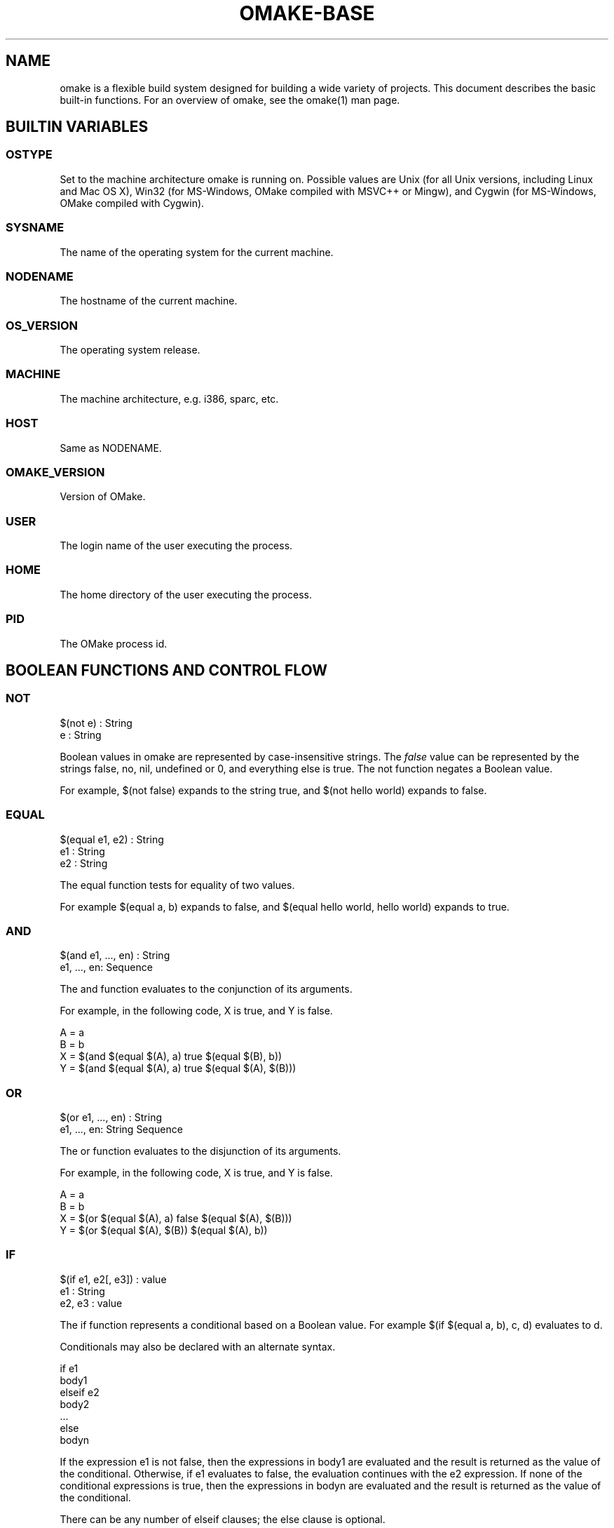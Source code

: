 '\" t
.\" Manual page created with latex2man
.\" NOTE: This file is generated, DO NOT EDIT.
.de Vb
.ft CW
.nf
..
.de Ve
.ft R

.fi
..
.TH "OMAKE\-BASE" "1" "April 11, 2006" "Build Tools " "Build Tools "
.SH NAME

omake
is a flexible build system designed for building a wide variety of projects.
This document describes the basic built\-in functions. For an overview of omake,
see the
.\"omake.html
omake(1)
man page.
.PP
.SH BUILTIN VARIABLES

.PP
.SS OSTYPE
Set to the machine architecture omake
is running on. Possible values are
Unix (for all Unix versions, including Linux and Mac OS X), Win32
(for MS\-Windows, OMake compiled with MSVC++ or Mingw), and Cygwin (for
MS\-Windows, OMake compiled with Cygwin).
.SS SYSNAME
The name of the operating system for the current machine.
.SS NODENAME
The hostname of the current machine.
.SS OS_VERSION
The operating system release.
.SS MACHINE
The machine architecture, e.g.  i386, sparc, etc.
.SS HOST
Same as NODENAME\&.
.SS OMAKE_VERSION
Version of OMake.
.SS USER
The login name of the user executing the process.
.SS HOME
The home directory of the user executing the process.
.SS PID
The OMake process id.
.SH BOOLEAN FUNCTIONS AND CONTROL FLOW

.PP
.SS NOT
.PP
.Vb
   $(not e) : String
      e : String
.Ve
.PP
Boolean values in omake are represented by case\-insensitive strings. The
\fIfalse\fP
value can be represented by the strings false, no,
nil, undefined or 0, and everything else is true. The
not function negates a Boolean value.
.PP
For example, $(not false) expands to the string true, and $(not hello world) expands to false\&.
.SS EQUAL
.PP
.Vb
   $(equal e1, e2) : String
      e1 : String
      e2 : String
.Ve
.PP
The equal function tests for equality of two values.
.PP
For example $(equal a, b) expands to false, and $(equal hello world, hello world) expands to true\&.
.SS AND
.PP
.Vb
    $(and e1, ..., en) : String
       e1, ..., en: Sequence
.Ve
.PP
The and function evaluates to the conjunction of its arguments.
.PP
For example, in the following code, X is true, and Y is false.
.PP
.Vb
    A = a
    B = b
    X = $(and $(equal $(A), a) true $(equal $(B), b))
    Y = $(and $(equal $(A), a) true $(equal $(A), $(B)))
.Ve
.SS OR
.PP
.Vb
   $(or e1, ..., en) : String
      e1, ..., en: String Sequence
.Ve
.PP
The or function evaluates to the disjunction of its arguments.
.PP
For example, in the following code, X is true, and Y is false.
.PP
.Vb
    A = a
    B = b
    X = $(or $(equal $(A), a) false $(equal $(A), $(B)))
    Y = $(or $(equal $(A), $(B)) $(equal $(A), b))
.Ve
.SS IF
.PP
.Vb
    $(if e1, e2[, e3]) : value
       e1 : String
       e2, e3 : value
.Ve
.PP
The if function represents a conditional based on a Boolean value.
For example $(if $(equal a, b), c, d) evaluates to d\&.
.PP
Conditionals may also be declared with an alternate syntax.
.PP
.Vb
   if e1
      body1
   elseif e2
      body2
   ...
   else
      bodyn
.Ve
.PP
If the expression e1 is not false, then the expressions in body1
are evaluated and the result is returned as the value of the conditional. Otherwise,
if e1 evaluates to false, the evaluation continues with the e2
expression. If none of the conditional expressions is true, then the expressions
in bodyn are evaluated and the result is returned as the value
of the conditional.
.PP
There can be any number of elseif clauses; the else clause is
optional.
.PP
Note that each branch of the conditional defines its own scope, so variables
defined in the branches are normally not visible outside the conditional.
The export command may be used to export the variables defined in
a scope. For example, the following expression represents a common idiom
for defining the C compiler configuration.
.PP
.Vb
   if $(equal $(OSTYPE), Win32)
      CC = cl
      CFLAGS += /DWIN32
      export
   else
      CC = gcc
      CFLAGS += \-g \-O2
      export
.Ve
.SS SWITCH, MATCH
.PP
The switch and match functions perform pattern matching.
.PP
$(switch <arg>, <pattern_1>, <value_1>, ..., <pattern_n>, <value_n>)
$(match <arg>, <pattern_1>, <value_1>, ..., <pattern_n>, <value_n>)
.PP
The number of <pattern>/<value> pairs is arbitrary. They strictly
alternate; the total number of arguments to <match> must be odd.
.PP
The <arg> is evaluated to a string, and compared with <pattern_1>\&.
If it matches, the result of the expression is <value_1>\&. Otherwise
evaluation continues with the remaining patterns until a match is found.
If no pattern matches, the value is the empty string.
.PP
The switch function uses string comparison to compare
the argument with the patterns. For example, the following
expression defines the FILE variable to be either
foo, bar, or the empty string, depending
on the value of the OSTYPE variable.
.PP
.Vb
    FILE = $(switch $(OSTYPE), Win32, foo, Unix, bar)
.Ve
.PP
The match function uses regular expression patterns (see the
grep function). If a match is found, the variables
$1, $2, ... are bound to the substrings matched between
\\( and \\) delimiters.
The $0 variable contains the entire match, and $*
is an array of the matched substrings.
to the matched substrings.
.PP
.Vb
    FILE = $(match foo_xyz/bar.a, foo_\\\\\\(.*\\\\\\)/\\\\\\(.*\\\\\\)\\.a, foo_$2/$1.o)
.Ve
.PP
The switch and match functions also have an alternate (more usable)
form.
.PP
.Vb
   match e
   case pattern1
      body1
   case pattern2
      body2
   ...
   default
      bodyd
.Ve
.PP
If the value of expression e matches pattern_i and no previous pattern,
then body_i is evaluated and returned as the result of the match\&.
The switch function uses string comparison; the match function
uses regular expression matching.
.PP
.Vb
   match $(FILE)
   case $".*\\(\\.[^\\/.]*\\)"
      println(The string $(FILE) has suffix $1)
   default
      println(The string $(FILE) has no suffix)
.Ve
.SS TRY
.PP
.Vb
   try
      try\-body
   catch class1(v1)
      catch\-body
   when expr
      when\-body
   ...
   finally
      finally\-body
.Ve
.PP
The try form is used for exception handling.
First, the expressions in the try\-body are evaluated.
.PP
If evaluation results in a value v without raising an
exception, then the expressions in the finally\-body
are evaluated and the value v is returned as the result.
.PP
If evaluation of the try\-body results in a exception object obj,
the catch clauses are examined in order. When examining catch
clause catch class(v), if the exception object obj
is an instance of the class name class, the variable v is bound
to the exception object, and the expressions in the catch\-body
are evaluated.
.PP
If a when clause is encountered while a catch body is being evaluated,
the predicate expr is evaluated. If the result is true, evaluation continues
with the expressions in the when\-body\&. Otherwise, the next catch
clause is considered for evaluation.
.PP
If evaluation of a catch\-body or when\-body completes successfully,
returning a value v, without encountering another when clause,
then the expressions in the finally\-body
are evaluated and the value v is returned as the result.
.PP
There can be any number of catch clauses; the finally clause
is optional.
.SS RAISE
.PP
.Vb
   raise exn
      exn : Exception
.Ve
.PP
The raise function raises an exception.
The exn object can be any object. However,
the normal convention is to raise an Exception
object.
.SS EXIT
.PP
.Vb
   exit(code)
      code : Int
.Ve
.PP
The exit function terminates omake
abnormally.
.PP
$(exit <code>)
.PP
The exit function takes one integer argument, which is exit code.
Non\-zero values indicate abnormal termination.
.SS DEFINED
.PP
.Vb
   $(defined sequence) : String
      sequence : Sequence
.Ve
.PP
The defined function test whether all the variables in the sequence are
currently defined. For example, the following code defines the X variable
if it is not already defined.
.PP
.Vb
    if $(not $(defined X))
       X = a b c
       export
.Ve
.SS DEFINED\-ENV
.PP
.Vb
   $(defined\-env sequence) : String
      sequence : String
.Ve
.PP
The defined\-env function tests whether a variable is defined
as part of the process environment.
.PP
For example, the following code adds the \-g compile
option if the environment variable DEBUG is defined.
.PP
.Vb
if $(defined\-env DEBUG)
    CFLAGS += \-g
    export
.Ve
.SS GETENV
.PP
.Vb
   $(getenv name) : String
   $(getenv name, default) : String
.Ve
.PP
The getenv function gets the value of a variable from
the process environment. The function takes one or two arguments.
.PP
In the single argument form, an exception is raised if the variable
variable is not defined in the environment. In the two\-argument form,
the second argument is returned as the result if the value is not
defined.
.PP
For example, the following code defines the variable X
to be a space\-separated list of elements of the PATH
environment variable if it is defined, and to /bin /usr/bin
otherwise.
.PP
.Vb
    X = $(split $(PATHSEP), $(getenv PATH, /bin:/usr/bin))
.Ve
.PP
You may also use the alternate form.
.Vb
     getenv(NAME)
         default
.Ve
.SS SETENV
.PP
.Vb
   setenv(name, value)
      name : String
      value : String
.Ve
.PP
The setenv function sets the value of a variable in
the process environment. Environment variables are scoped
like normal variables.
.PP
.SS GET\-REGISTRY
.PP
.Vb
   get\-registry(hkey, key, field) : String
   get\-registry(hkey, key, field, default) : String
       hkey : String
       key : String
       field : String
.Ve
.PP
The get\-registry function retrieves a string value from the
system registry on Win32. On other architectures, there is no
registry.
.PP
The hive (I think that is the right word), indicates which part
of the registry to use. It should be one of the following values.
.PP
.TP
.B *
HKEY_CLASSES_ROOT
.TP
.B *
HKEY_CURRENT_CONFIG
.TP
.B *
HKEY_CURRENT_USER
.TP
.B *
HKEY_LOCAL_MACHINE
.TP
.B *
HKEY_USERS
.PP
Refer to the Microsoft documentation if you want to know what these mean.
.PP
The key is the field you want to get from the registry.
It should have a form like A\\B\\C (if you use forward slashes, they will
be converted to backslashes). The field is the sub\-field of the key.
.PP
In the 4\-argument form, the default is returned on failure.
You may also use the alternate form.
.PP
.Vb
    get\-registry(hkey, key, field)
       default
.Ve
.PP
.SS GETVAR
.PP
.Vb
   $(getvar name) : String
.Ve
.PP
The getvar function gets the value of a variable.
.PP
An exception is raised if the variable
variable is not defined.
.PP
For example, the following code defines X to be the string abc.
.PP
.Vb
    NAME = foo
    foo_1 = abc
    X = $(getvar $(NAME)_1)
.Ve
.SS SETVAR
.PP
.Vb
   setvar(name, value)
      name : String
      value : String
.Ve
.PP
The setvar function defines a new variable. For example, the
following code defines the variable X to be the string abc\&.
.PP
.Vb
   NAME = X
   setvar($(NAME), abc)
.Ve
.SH ARRAYS AND SEQUENCES

.PP
.SS ARRAY
.PP
.Vb
    $(array elements) : Array
       elements : Sequence
.Ve
.PP
The array function creates an array from a sequence.
If the <arg> is a string, the elements of the array
are the whitespace\-separated elements of the string, respecting
quotes.
.PP
In addition, array variables can be declared as follows.
.PP
.Vb
    A[] =
       <val1>
       ...
       <valn>
.Ve
.PP
In this case, the elements of the array are exactly
<val1>, \&.\&.\&., <valn>, and whitespace is
preserved literally.
.SS SPLIT
.PP
.Vb
   $(split sep, elements) : Array
      sep : String
      elements : Sequence
.Ve
.PP
The split function takes two arguments, a string of separators, and
a string argument. The result is an array of elements determined by
splitting the elements by all occurrence of the separator in the
elements sequence.
.PP
For example, in the following code, the X variable is
defined to be the array /bin /usr/bin /usr/local/bin\&.
.PP
.Vb
    PATH = /bin:/usr/bin:/usr/local/bin
    X = $(split :, $(PATH))
.Ve
.PP
The sep argument may be omitted. In this case split breaks its
arguments along the white space. Quotations are not split.
.SS CONCAT
.PP
.Vb
   $(concat sep, elements) : String
      sep : String
      elements : Sequence
.Ve
.PP
The concat function takes two arguments, a separator string, and
a sequence of elements. The result is a string formed by concatenating
the elements, placing the separator between adjacent elements.
.PP
For example, in the following code, the X variable is
defined to be the string foo_x_bar_x_baz\&.
.PP
.Vb
    X = foo  bar     baz
    Y = $(concat _x_, $(X))
.Ve
.SS LENGTH
.PP
.Vb
   $(length sequence) : Int
      sequence : Sequence
.Ve
.PP
The length function returns the number of elements in its argument.
.PP
For example, the expression $(length a b "c d") evaluates to 3.
.SS NTH
.PP
.Vb
   $(nth i, sequence) : value
      i : Int
      sequence : Sequence
   raises RuntimeException
.Ve
.PP
The nth function returns the nth element of its argument, treated as
a list. Counting starts at 0. An exception is raised if the index is not in bounds.
.PP
For example, the expression $(nth 1, a "b c" d) evaluates to "b c"\&.
.SS NTH\-HD
.PP
.Vb
   $(nth\-hd i, sequence) : value
      i : Int
      sequence : Sequence
   raises RuntimeException
.Ve
.PP
The nth\-hd function returns the first i elements of
the sequence. An exception is raised if the sequence is not
at least i elements long.
.PP
For example, the expression $(nth\-hd 2, a "b c" d) evaluates to a "b c"\&.
.PP
.SS NTH\-TL
.PP
.Vb
   $(nth\-tl i, sequence) : value
      i : Int
      sequence : Sequence
   raises RuntimeException
.Ve
.PP
The nth\-tl function skips i elements of the sequence
and returns the rest. An exception is raised if the sequence is not
at least i elements long.
.PP
For example, the expression $(nth\-tl 1, a "b c" d) evaluates to "b c" d\&.
.PP
.SS SUB
.PP
.Vb
   $(sub off, len, sequent) : value
      off : Int
      len : Int
      sequence : Sequence
   raises RuntimeException
.Ve
.PP
The sub function returns a subrange of the sequence.
Counting starts at 0. An exception is raised if the specified
range is not in bounds.
.PP
For example, the expression $(sub 1, 2, a "b c" d e) evaluates to "b c" d\&.
.SS REV
.PP
.Vb
    $(rev sequence) : Sequence
       sequence : Sequence
.Ve
.PP
The rev function returns the elements of a sequence in reverse order.
For example, the expression $(rev a "b c" d) evaluates to d "b c" a\&.
.SS STRING
.PP
.Vb
   $(string sequence) : String
      sequence : Sequence
.Ve
.PP
The string function flattens a sequence into a single string.
This is similar to the concat function, but the elements are
separated by whitespace. The result is treated as a unit; whitespace
is significant.
.SS QUOTE
.PP
.Vb
   $(quote sequence) : String
      sequence : Sequence
.Ve
.PP
The quote function flattens a sequence into a single string
and adds quotes around the string. Inner quotation symbols are
escaped.
.PP
For example, the expression $(quote a "b c" d) evaluates
to "a \\"b c\\" d", and $(quote abc) evaluates to
"abc"\&.
.SS QUOTE\-ARGV
.PP
.Vb
   $(quote\-argv sequence) : String
      sequence : Sequence
.Ve
.PP
The quote\-argv function flattens a sequence into a single string,
and adds quotes around the string. The quotation is formed so that
a command\-line parse can separate the string back into its components.
.SS HTML\-STRING
.PP
.Vb
   $(html\-string sequence) : String
      sequence : Sequence
.Ve
.PP
The html\-string function flattens a sequence into a single string,
and escaped special HTML characters.
This is similar to the concat function, but the elements are
separated by whitespace. The result is treated as a unit; whitespace
is significant.
.SS ADDSUFFIX
.PP
.Vb
   $(addsuffix suffix, sequence) : Array
      suffix : String
      sequence : Sequence
.Ve
.PP
The addsuffix function adds a suffix to each component of sequence.
The number of elements in the array is exactly the same as the number of
elements in the sequence.
.PP
For example, $(addsuffix .c, a b "c d") evaluates to a.c b.c "c d".c\&.
.SS MAPSUFFIX
.PP
.Vb
   $(mapsuffix suffix, sequence) : Array
      suffix : value
      sequence : Sequence
.Ve
.PP
The mapsuffix function adds a suffix to each component of sequence.
It is similar to addsuffix, but uses array concatenation instead
of string concatenation. The number of elements in the array is
twice the number of elements in the sequence.
.PP
For example, $(mapsuffix .c, a b "c d") evaluates to a .c b .c "c d" .c\&.
.SS ADDSUFFIXES
.PP
.Vb
   $(addsuffixes suffixes, sequence) : Array
      suffixes : Sequence
      sequence : Sequence
.Ve
.PP
The addsuffixes function adds all suffixes in its first argument
to each component of a sequence. If suffixes has n elements,
and sequence has m elements, the the result has n * m elements.
.PP
For example, the $(addsuffixes .c .o, a b c) expressions evaluates to
a.c a.o b.c b.o c.o c.a\&.
.SS REMOVEPREFIX
.PP
.Vb
   $(removeprefix prefix, sequence) : Array
      prefix : String
      sequence : Array
.Ve
.PP
The removeprefix function removes a prefix from each component
of a sequence.
.SS REMOVESUFFIX
.PP
.Vb
   $(removesuffix sequence) : Array
      sequence : String
.Ve
.PP
The removesuffix function removes the suffixes from each component
of a sequence.
.PP
For example, $(removesuffix a.c b.foo "c d") expands to a b "c d"\&.
.SS REPLACESUFFIXES
.PP
.Vb
   $(replacesuffixes old\-suffixes, new\-suffixes, sequence) : Array
      old\-suffixes : Sequence
      new\-suffixes : Sequence
      sequence : Sequence
.Ve
.PP
The replacesuffixes function modifies the suffix of each component
in sequence. The old\-suffixes and new\-suffixes sequences
should have the same length.
.PP
For example, $(replacesuffixes, .h .c, .o .o, a.c b.h c.z) expands to a.o b.o c.z\&.
.SS ADDPREFIX
.PP
.Vb
   $(addprefix prefix, sequence) : Array
      prefix : String
      sequence : Sequence
.Ve
.PP
The addprefix function adds a prefix to each component of a sequence.
The number of element in the result array is exactly the same as the number
of elements in the argument sequence.
.PP
For example, $(addprefix foo/, a b "c d") evaluates to foo/a foo/b foo/"c d"\&.
.SS MAPPREFIX
.PP
.Vb
   $(mapprefix prefix, sequence) : Array
      prefix : String
      sequence : Sequence
.Ve
.PP
The mapprefix function adds a prefix to each component of a sequence.
It is similar to addprefix, but array concatenation is used instead of
string concatenation. The result array contains twice as many elements
as the argument sequence.
.PP
For example, $(mapprefix foo, a b "c d") expands to foo a foo b foo "c d"\&.
.SS ADD\-WRAPPER
.PP
.Vb
   $(add\-wrapper prefix, suffix, sequence) : Array
      prefix : String
      suffix : String
      sequence : Sequence
.Ve
.PP
The add\-wrapper functions adds both a prefix and a suffix to each component of a sequence.
For example, the expression $(add\-wrapper dir/, .c, a b) evaluates to
dir/a.c dir/b.c\&. String concatenation is used. The array result
has the same number of elements as the argument sequence.
.SS SET
.PP
.Vb
   $(set sequence) : Array
      sequence : Sequence
.Ve
.PP
The set function sorts a set of string components, eliminating duplicates.
.PP
For example, $(set z y z "m n" w a) expands to "m n" a w y z\&.
.SS MEM
.PP
.Vb
   $(mem elem, sequence) : Boolean
      elem : String
      sequence : Sequence
.Ve
.PP
The mem function tests for membership in a sequence.
.PP
For example, $(mem "m n", y z "m n" w a) evaluates to true,
while $(mem m n, y z "m n" w a) evaluates to false\&.
.SS INTERSECTION
.PP
.Vb
   $(intersection sequence1, sequence2) : Array
      sequence1 : Sequence
      sequence2 : Sequence
.Ve
.PP
The intersection function takes two arguments, treats them
as sets of strings, and computes their intersection. The order of the result
is undefined, and it may contain duplicates. Use the set
function to sort the result and eliminate duplicates in the result
if desired.
.PP
For example, the expression $(intersection c a b a, b a) evaluates to
a b a\&.
.SS INTERSECTS
.PP
.Vb
   $(intersects sequence1, sequence2) : Boolean
      sequence1 : Sequence
      sequence2 : Sequence
.Ve
.PP
The intersects function tests whether two sets have a non\-empty intersection.
This is slightly more efficient than computing the intersection and testing whether
it is empty.
.PP
For example, the expression $(intersects a b c, d c e) evaluates to true,
and $(intersects a b c a, d e f) evaluates to false\&.
.SS SET\-DIFF
.PP
.Vb
   $(set\-diff sequence1, sequence2) : Array
      sequence1 : Sequence
      sequence2 : Sequence
.Ve
.PP
The set\-diff function takes two arguments, treats them
as sets of strings, and computes their difference (all the elements of the
first set that are not present in the second one). The order of the result
is undefined and it may contain duplicates. Use the set
function to sort the result and eliminate duplicates in the result
if desired.
.PP
For example, the expression $(set\-diff c a b a e, b a) evaluates to
c e\&.
.SS FILTER
.PP
.Vb
   $(filter patterns, sequence) : Array
      patterns : Sequence
      sequence : Sequence
.Ve
.PP
The filter function picks elements from a sequence.
The patterns is a non\-empty sequence of patterns, each may contain one occurrence of the wildcard
% character.
.PP
For example $(filter %.h %.o, a.c x.o b.h y.o "hello world".c) evaluates to x.o b.h y.o\&.
.SS FILTER\-OUT
.PP
.Vb
   $(filter\-out patterns, sequence) : Array
      patterns : Sequence
      sequence : Sequence
.Ve
.PP
The filter\-out function removes elements from a sequence.
The patterns is a non\-empty sequence of patterns, each may contain one occurrence of the wildcard
% character.
.PP
For example $(filter\-out %.c %.h, a.c x.o b.h y.o "hello world".c) evaluates to x.o y.o\&.
.SS CAPITALIZE
.PP
.Vb
   $(capitalize sequence) : Array
      sequence : Sequence
.Ve
.PP
The capitalize function capitalizes each word in a sequence.
For example, $(capitalize through the looking Glass) evaluates to
Through The Looking Glass\&.
.SS UNCAPITALIZE
.PP
.Vb
   $(uncapitalize sequence) : Array
      sequence : Sequence
.Ve
.PP
The uncapitalize function uncapitalizes each word in its argument.
.PP
For example, $(uncapitalize through the looking Glass) evaluates to
through the looking glass\&.
.SS UPPERCASE
.PP
.Vb
   $(uppercase sequence) : Array
      sequence : Sequence
.Ve
.PP
The uppercase function converts each word in a sequence to uppercase.
For example, $(uppercase through the looking Glass) evaluates to
THROUGH THE LOOKING GLASS\&.
.SS LOWERCASE
.PP
.Vb
   $(lowercase sequence) : Array
      sequence : Sequence
.Ve
.PP
The lowercase function reduces each word in its argument to lowercase.
.PP
For example, $(lowercase through tHe looking Glass) evaluates to
through the looking glass\&.
.SS SYSTEM
.PP
.Vb
   system(s)
      s : Sequence
.Ve
.PP
The system function is used to evaluate a shell expression.
This function is used internally by omake
to evaluate
shell commands.
.PP
For example, the following program is equivalent to the
expression system(ls foo)\&.
.PP
.Vb
   ls foo
.Ve
.SS SHELL
.PP
.Vb
   $(shell command) : Array
   $(shella command) : Array
   $(shell\-code command) : Int
      command : Sequence
.Ve
.PP
The shell function evaluates a command using the command shell,
and returns the whitespace\-separated words of the standard output as the result.
.PP
The shella function acts similarly, but it returns the lines
as separate items in the array.
.PP
The shell\-code function returns the exit code. The output is not
diverted.
.PP
For example, if the current directory contains the files OMakeroot,
OMakefile, and hello.c, then $(shell ls) evaluates to
hello.c OMakefile OMakeroot (on a Unix system).
.\"while

.SS WHILE
.PP
.Vb
   while <test>
      <body>
.Ve
.PP
\-\-or\-\-
.PP
.Vb
    while <test>
    case <test1>
       <body1>
    ...
    case <testn>
       <bodyn>
    default
       <bodyd>
.Ve
.PP
The loop is executed while the test is true.
In the first form, the <body> is executed on every loop iteration.
In the second form, the body <bodyI> is selected, as the first
case where the test <testI> is true. If none apply, the optional
default case is evaluated. If no cases are true, the loop exits.
The environment is automatically exported.
.PP
Examples.
.PP
Iterate for i from 0 to 9\&.
.PP
.Vb
    i = 0
    while $(lt $i, 10)
       echo $i
       i = $(add $i, 1)
.Ve
.PP
The following example is equivalent.
.PP
.Vb
   i = 0
   while true
   case $(lt $i, 10)
      echo $i
      i = $(add $i, 1)
.Ve
.PP
The following example is similar, but some special cases are printed.
value is printed.
.PP
.Vb
    i = 0
    while $(lt $i, 10)
    case $(equal $i, 0)
       echo zero
    case $(equal $i, 1)
       echo one
    default
       echo $i
.Ve
.SH ARITHMETIC

.SS INT
.PP
The int function can be used to create integers.
It returns an Int object.
.PP
$(int 17)\&.
.PP
.SS FLOAT
The float function can be used to create floating\-point numbers.
It returns a Float object.
.PP
$(float 3.1415926)\&.
.SS BASIC ARITHMETIC
.PP
The following functions can be used to perform basic arithmetic.
.PP
.TP
.B *
$(neg <numbers>): arithmetic inverse
.TP
.B *
$(add <numbers>): addition.
.TP
.B *
$(sub <numbers>): subtraction.
.TP
.B *
$(mul <numbers>): multiplication.
.TP
.B *
$(div <numbers>): division.
.TP
.B *
$(mod <numbers>): remainder.
.TP
.B *
$(lnot <numbers>): bitwise inverse.
.TP
.B *
$(land <numbers>): bitwise and.
.TP
.B *
$(lor <numbers>): bitwise or.
.TP
.B *
$(lxor <numbers>): bitwise exclusive\-or.
.TP
.B *
$(lsl <numbers>): logical shift left.
.TP
.B *
$(lsr <numbers>): logical shift right.
.TP
.B *
$(asr <numbers>): arithmetic shift right.
.PP
.SS COMPARISONS
.PP
The following functions can be used to perform numerical comparisons.
.PP
.TP
.B *
$(lt <numbers>): less then.
.TP
.B *
$(le <numbers>): no more than.
.TP
.B *
$(eq <numbers>): equal.
.TP
.B *
$(ge <numbers>): no less than.
.TP
.B *
$(gt <numbers>): greater than.
.TP
.B *
$(ult <numbers>): unsigned less than.
.TP
.B *
$(ule <numbers>): unsigned greater than.
.TP
.B *
$(uge <numbers>): unsigned greater than or equal.
.TP
.B *
$(ugt <numbers>): unsigned greater than.
.PP
.SH FIRST\-CLASS FUNCTIONS

.SS FUN
.PP
The fun form introduces anonymous functions.
.PP
$(fun <v1>, ..., <vn>, <body>)
.PP
The last argument is the body of the function.
The other arguments are the parameter names.
.PP
The three following definitions are equivalent.
.PP
.Vb
    F(X, Y) =
       return($(addsuffix $(Y), $(X)))

    F = $(fun X, Y, $(addsuffix $(Y), $(X)))

    F =
       fun(X, Y)
          value $(addsuffix $(Y), $(X))
.Ve
.SS APPLY
.PP
The apply operator is used to apply a function.
.PP
$(apply <fun>, <args>)
.PP
Suppose we have the following function definition.
.PP
.Vb
    F(X, Y) =
       return($(addsuffix $(Y), $(X)))
.Ve
.PP
The the two expressions below are equivalent.
.PP
.Vb
    X = F(a b c, .c)
    X = $(apply $(F), a b c, .c)
.Ve
.SS APPLYA
.PP
The applya operator is used to apply a function to
an array of arguments.
.PP
$(applya <fun>, <args>)
.PP
For example, in the following program, the value
of Z is file.c\&.
.PP
.Vb
    F(X, Y) =
       return($(addsuffix $(Y), $(X)))
    args[] =
       file
       .c
    Z = $(applya $(F), $(args))
.Ve
.SH ITERATION AND MAPPING

.PP
.SS FOREACH
.PP
The foreach function maps a function over a sequence.
.PP
.Vb
    $(foreach <fun>, <args>)

    foreach(<var>, <args>)
       <body>
.Ve
.PP
For example, the following program defines the variable X
as an array a.c b.c c.c\&.
.PP
.Vb
    X =
       foreach(x, a b c)
          value $(x).c

    # Equivalent expression
    X = $(foreach $(fun x, $(x).c), abc)
.Ve
.PP
There is also an abbreviated syntax.
.PP
The export form can also be used in a foreach
body. The final value of X is a.c b.c c.c\&.
.PP
.Vb
    X =
    foreach(x, a b c)
       X += $(x).c
       export
.Ve
.SH FILE OPERATIONS

.SS FILE, DIR
.PP
.Vb
   $(file sequence) : File Sequence
      sequence : Sequence
   $(dir sequence) : Dir Sequence
      sequence : Sequence
.Ve
.PP
The file and dir functions define location\-independent references to files and directories.
In omake,
the commands to build a target are executed in the target\&'s directory. Since there may be
many directories in an omake
project, the build system provides a way to construct a reference to a file
in one directory, and use it in another without explicitly modifying the file name. The functions have the following
syntax, where the name should refer to a file or directory.
.PP
For example, we can construct a reference to a file foo in the current directory.
.PP
.Vb
   FOO = $(file foo)
   .SUBDIRS: bar
.Ve
.PP
If the FOO variable is expanded in the bar subdirectory, it will expand to \&../foo\&.
.PP
These commands are often used in the top\-level OMakefile to provide location\-independent references to
top\-level directories, so that build commands may refer to these directories as if they were absolute.
.PP
.Vb
   ROOT = $(dir .)
   LIB  = $(dir lib)
   BIN  = $(dir bin)
.Ve
.PP
Once these variables are defined, they can be used in build commands in subdirectories as follows, where
$(BIN) will expand to the location of the bin directory relative to the command being executed.
.PP
.Vb
   install: hello
	cp hello $(BIN)
.Ve
.SS TMPFILE
.PP
.Vb
    $(tmpfile prefix) : File
    $(tmpfile prefix, suffix) : File
        prefix : String
        suffix : String
.Ve
.PP
The tmpfile function returns the name of a fresh temporary file in
the temporary directory.
.SS IN
.PP
.Vb
   $(in dir, exp) : String Array
      dir : Dir
      exp : expression
.Ve
.PP
The in function is closely related to the dir and
file functions. It takes a directory and an expression, and
evaluates the expression in that effective directory.
For example, one common way to install a file is to define a symbol link, where the
value of the link is relative to the directory where the link is created.
.PP
The following commands create links in the $(LIB) directory.
.PP
.Vb
    FOO = $(file foo)
    install:
       ln \-s $(in $(LIB), $(FOO)) $(LIB)/foo
.Ve
.PP
Note that the in function only affects the expansion of Node
(File and Dir) values.
.SS WHICH
.PP
.Vb
   $(which files) : File Sequence
      files : String Sequence
.Ve
.PP
The which function searches for executables in the
current command search path, and returns file values
for each of the commands. It is an error if a command is
not found.
.SS WHERE
.PP
The where function is similar to which, except it returns the list of
all the locations of the given executable (in the order in which the
corresponding directories appear in $PATH). In case a command is handled
internally by the Shell object, the first string in the output will
describe the command as a built\-in function.
.PP
.Vb
    % where echo
    echo is a Shell object method (a built\-in function)
    /bin/echo
.Ve
.SS EXISTS\-IN\-PATH
.PP
.Vb
   $(exists\-in\-path files) : String
      files : String Sequence
.Ve
.PP
The exists\-in\-path function tests whether all executables
are present in the current search path.
.SS BASENAME
.PP
.Vb
   $(basename files) : String Sequence
      files : String Sequence
.Ve
.PP
The basename function returns the base names for a list of files.
The basename is the filename with any leading directory components removed.
.PP
For example, the expression $(basename dir1/dir2/a.out /etc/modules.conf /foo.ml) evaluates to
a.out modules.conf foo.ml\&.
.SS ROOTNAME
.PP
.Vb
   $(rootname files) : String Sequence
      files : String Sequence
.Ve
.PP
The rootname function returns the root name for a list of files.
The rootname is the filename with the final suffix removed.
.PP
For example, the expression $(rootname dir1/dir2/a.out /etc/a.b.c /foo.ml) evaluates to
dir1/dir2/a /etc/a.b /foo\&.
.SS DIROF
.PP
.Vb
   $(dirof files) : Dir Sequence
      files : File Sequence
.Ve
.PP
The dirof function returns the directory for each of the listed files.
.PP
For example, the expression $(dirof dir/dir2/a.out /etc/modules.conf /foo.ml) evaluates
to the directories dir1/dir2 /etc /\&.
.SS FULLNAME
.PP
.Vb
   $(fullname files) : String Sequence
      files : File Sequence
.Ve
.PP
The fullname function returns the pathname relative to the project root
for each of the files or directories.
.SS ABSNAME
.PP
.Vb
   $(absname files) : String Sequence
      files : File Sequence
.Ve
.PP
The absname function returns the absolute pathname for each of the files
or directories.
.SS HOMENAME
.PP
.Vb
   $(homename files) : String Sequence
      files : File Sequence
.Ve
.PP
The homename function returns the name of a file in
tilde form, if possible. The unexpanded forms are computed
lazily: the homename function will usually evaluate to an absolute
pathname until the first tilde\-expansion for the same directory.
.SS SUFFIX
.PP
.Vb
   $(suffix files) : String Sequence
      files : StringSequence
.Ve
.PP
The suffix function returns the suffixes for a list of files.
If a file has no suffix, the function returns the empty string.
.PP
For example, the expression $(suffix dir1/dir2/a.out /etc/a /foo.ml) evaluates
to \&.out .ml\&.
.SS FILE\-EXISTS, TARGET\-EXISTS, TARGET\-IS\-PROPER
.PP
.Vb
   $(file\-exists files) : String
   $(target\-exists files) : String
   $(target\-is\-proper files) : String
       files : File Sequence
.Ve
.PP
The file\-exists function checks whether the files listed exist.
The target\-exists function is similar to the file\-exists function.
However, it returns true if the file exists \fIor\fP
if it can be built
by the current project. The target\-is\-proper returns true only
if the file can be generated in the current project.
.SS STAT\-RESET
.PP
.Vb
   $(stat\-reset files) : String
       files : File Sequence
.Ve
.PP
OMake uses a stat\-cache. The stat\-reset function reset the stat
information for the given files, forcing the stat information to
be recomputed the next time it is requested.
.SS FILTER\-EXISTS, FILTER\-TARGETS, FILTER\-PROPER\-TARGETS
.PP
.Vb
   $(filter\-exists files) : File Sequence
   $(filter\-targets files) : File Sequence
   $(filter\-proper\-targets) : File Sequence
      files : File Sequence
.Ve
.PP
The filter\-exists, filter\-targets, and filter\-proper\-targets
functions remove files from a list of files.
.TP
.B *
filter\-exists: the result is the list of files that exist.
.TP
.B *
filter\-targets: the result is the list of files either exist, or
can be built by the current project.
.TP
.B *
filter\-proper\-targets: the result is the list of files that can
be built in the current project.
.PP
One way to create a simple ``clean\&'' rule that removes generated files from
the project is by removing all files that can be built in the current
project. CAUTION: you should be careful before you do this. The rule
removes \fIany\fP
file that can \fIpotentially\fP
be reconstructed.
There is no check to make sure that the commands to rebuild the file
would actually succeed. Also, note that no file outside the
current project will be deleted.
.PP
.Vb
    .PHONY: clean

    clean:
        rm $(filter\-proper\-targets $(ls R, .))
.Ve
.PP
See the dependencies\-proper function to see an alternate method
for removing intermediate files.
.PP
If you use CVS, you may wish to use the cvs_realclean program that
is distributed with omake\&.
.PP
.SS FILE\-SORT
.PP
.Vb
   $(file\-sort order, files) : File Sequence
      order : String
      files : File Sequence
.Ve
.PP
The file\-sort function sorts a list of filenames by
build order augmented by a set of sort rules. Sort
rules are declared using the \&.ORDER target.
The \&.BUILDORDER defines the default order.
.PP
$(file\-sort <order>, <files>)
.PP
For example, suppose we have the following set of rules.
.PP
.Vb
   a: b c
   b: d
   c: d

   .DEFAULT: a b c d
      echo $(file\-sort .BUILDORDER, a b c d)
.Ve
.PP
In the case, the sorter produces the result d b c a\&.
That is, a target is sorted \fIafter\fP
its dependencies.
The sorter is frequently used to sort files that are to be linked
by their dependencies (for languages where this matters).
.PP
There are three important restrictions to the sorter:
.TP
.B *
The sorter can be used only within a rule body.
The reason for this is that \fIall\fP
dependencies
must be known before the sort is performed.
.TP
.B *
The sorter can only sort files that are buildable
in the current project.
.TP
.B *
The sorter will fail if the dependencies are cyclic.
.PP
.SS SORT RULE
.PP
It is possible to further constrain the sorter through the use of
sort rules. A sort rule is declared in two steps. The
target must be listed as an \&.ORDER target; and then
a set of sort rules must be given. A sort rule defines
a pattern constraint.
.PP
.Vb
   .ORDER: .MYORDER

   .MYORDER: %.foo: %.bar
   .MYORDER: %.bar: %.baz

   .DEFAULT: a.foo b.bar c.baz d.baz
      echo $(sort .MYORDER, a.foo b.bar c.baz d.baz)
.Ve
.PP
In this example, the \&.MYORDER sort rule specifies that any
file with a suffix \&.foo should be placed after any file with
suffix \&.bar, and any file with suffix \&.bar should be
placed after a file with suffix \&.baz\&.
.PP
In this example, the result of the sort is d.baz c.baz b.bar a.foo\&.
.SS FILE\-CHECK\-SORT
.PP
.Vb
   file\-check\-sort(files)
      files : File Sequence
   raises RuntimeException
.Ve
.PP
The file\-check\-sort function checks whether a list of files
is in sort order. If so, the list is returned unchanged.
If not, the function raises an exception.
.PP
$(file\-check\-sort <order>, <files>)
.SS GLOB
.PP
.Vb
   $(glob strings) : Node Array
      strings : String Sequence
   $(glob options, strings) : Node Array
      options : String
      strings : String Sequence
.Ve
.PP
The glob function performs glob\-expansion.
.PP
The \&. and \&.\&. entries are always ignored.
.PP
The options are:
.TP
b
Do not perform \fIcsh\fP(1)\-style
brace expansion.
.TP
e
The \\ character does not escape special characters.
.TP
n
If an expansion fails, return the expansion literally instead of aborting.
.TP
i
If an expansion fails, it expands to nothing.
.TP
\&.
Allow wildcard patterns to match files beginning with a \&.
.TP
A
Return all files, including files that begin with a \&.
.TP
D
Match only directory files.
.TP
C
Ignore files according to \fIcvs\fP(1)
rules.
.TP
P
Include only proper subdirectories.
.PP
In addition, the following variables may be defined that affect the
behavior of glob\&.
.PP
.TP
GLOB_OPTIONS
A string containing default options.
.TP
GLOB_IGNORE
A list of shell patterns for filenames that glob should ignore.
.TP
GLOB_ALLOW
A list of shell patterns. If a file does not match a pattern in
GLOB_ALLOW, it is ignored.
.PP
The returned files are sorted by name.
.SS LS
.PP
.Vb
   $(ls files) : Node Array
      files : String Sequence
   $(ls options, files) : Node Array
      files : String Sequence
.Ve
.PP
The ls function returns the filenames in a directory.
.PP
The \&. and \&.\&. entries are always ignored.
The patterns are shell\-style patterns, and are glob\-expanded.
.PP
The options include all of the options to the glob function,
plus the following.
.PP
.TP
R
Perform a recursive listing.
.PP
The GLOB_ALLOW and GLOB_IGNORE variables can be defined
to control the globbing behavior.
The returned files are sorted by name.
.SS SUBDIRS
.PP
.Vb
   $(subdirs dirs) : Dir Array
      dirs : String Sequence
   $(subdirs options, dirs) : Dir Array
      options : String
      dirs : String Sequence
.Ve
.PP
The subdirs function returns all the subdirectories
of a list of directories, recursively.
.PP
The possible options are the following:
.TP
A
Return directories that begin with a \&.
.TP
C
Ignore files according to \&.cvsignore
rules.
.TP
P
Include only proper subdirectories.
.PP
.SS MKDIR
.PP
.Vb
   mkdir(mode, node...)
      mode : Int
      node : Node
   raises RuntimeException

   mkdir(node...)
      node : Node
   raises RuntimeException
.Ve
.PP
The mkdir function creates a directory, or a set of directories.
The following options are supported.
.TP
\-m mode
Specify the permissions of the created directory.
.TP
\-p
Create parent directories if they do not exist.
.TP
\-\-
Interpret the remaining names literally.
.PP
.SS STAT
.PP
The Stat object represents the result returned by the stat
and lstat functions. It contains the following fields.
.PP
A stat object has the following fields. Not all of the fields
will have meaning on all architectures.
.PP
.TP
dev
: the device number.
.TP
ino
: the inode number.
.TP
kind
: the kind of the file, one of the following:
REG (regular file),
DIR (directory),
CHR (character device),
BLK (block device),
LNK (symbolic link),
FIFO (named pipe),
SOCK (socket).
.TP
perm
: access rights, represented as an integer.
.TP
nlink
: number of links.
.TP
uid
: user id of the owner.
.TP
gid
: group id of the file\&'s group.
.TP
rdev
: device minor number.
.TP
size
: size in bytes.
.TP
atime
: last access time, as a floating point number.
.TP
mtime
: last modification time, as a floating point number.
.TP
ctime
: last status change time, as a floating point number.
.PP
.SS STAT
.PP
.Vb
    $(stat node...) : Stat
       node : Node or Channel
    $(lstat node...) : Stat
       node : Node or Channel
    raises RuntimeException
.Ve
.PP
The stat functions return file information.
If the file is a symbolic link, the stat function refers to the
destination of the link; the lstat function refers to the link
itself.
.SS UNLINK
.PP
.Vb
   $(unlink file...)
      file : File
   #(rm file...)
      file : File
   $(rmdir dir...)
      dir : Dir
   raises RuntimeException
.Ve
.PP
The unlink and rm functions remove a file.
The rmdir function removes a directory.
.PP
The following options are supported for rm and rmdir\&.
.TP
\-f
ignore nonexistent files, never prompt.
.TP
\-i
prompt before removal.
.TP
\-r
remove the contents of directories recursively.
.TP
\-v
explain what is going on.
.TP
\-\-
the rest of the values are interpreted literally.
.PP
.SS RENAME
.PP
.Vb
    rename(old, new)
       old : Node
       new : Node
    mv(nodes... dir)
       nodes : Node Sequence
       dir   : Dir
    cp(nodes... dir)
       nodes : Node Sequence
       dir   : Dir
    raises RuntimeException
.Ve
.PP
The rename function changes the name of a file or directory named old
to new\&.
.PP
The mv function is similar, but if new is a directory, and it exists,
then the files specified by the sequence are moved into the directory. If not,
the behavior of mv is identical to rename\&. The cp function
is similar, but the original file is not removed.
.PP
The mv and cp functions take the following options.
.TP
\-f
Do not prompt before overwriting.
.TP
\-i
Prompt before overwriting.
.TP
\-v
Explain what it happening.
.TP
\-r
Copy the contents of directories recursively.
.TP
\-\-
Interpret the remaining arguments literally.
.PP
.SS LINK
.PP
.Vb
   link(src, dst)
      src : Node
      dst : Node
   raises RuntimeException
.Ve
.PP
The link function creates a hard link named dst to the file
or directory src\&.
.PP
Hard links are not supported in Win32.
.PP
Normally, only the superuser can create hard links to directories.
.SS SYMLINK
.PP
.Vb
   symlink(src, dst)
      src : Node
      dst : Node
   raises RuntimeException
.Ve
.PP
The symlink function creates a symbolic link dst that
points to the src file.
.PP
The link name is computed relative to
the target directory. For example, the expression
$(symlink a/b, c/d) creates a link named
c/d \-> ../a/b\&.
.PP
Symbolic links are not supported in Win32.
.SS READLINK
.PP
.Vb
   $(readlink node...) : Node
      node : Node
.Ve
.PP
The readlink function reads the value of a symbolic link.
.SS CHMOD
.PP
.Vb
   chmod(mode, dst...)
      mode : Int
      dst : Node or Channel
   chmod(mode dst...)
      mode : String
      dst : Node Sequence
   raises RuntimeException
.Ve
.PP
The chmod function changes the permissions of the targets.
The chmod function does nothing on Win32 platforms.
.PP
Options:
.TP
\-v
Explain what is happening.
.TP
\-r
Change files and directories recursively.
.TP
\-f
Continue on errors.
.TP
\-\-
Interpret the remaining argument literally.
.PP
.SS CHOWN
.PP
.Vb
   chown(uid, gid, node...)
      uid : Int
      gid : Int
      node : Node or Channel
   chown(uid, node...)
      uid : Int
      node : Node or Channel
   raises RuntimeException
.Ve
.PP
The chown function changes the user and group id of the file.
If the gid is not specified, it is not changed. If either
id is \-1, that id is not changed.
.SS UMASK
.PP
.Vb
    $(umask mode) : Int
       mode : Int
    raises RuntimeException
.Ve
.PP
Sets the file mode creation mask.
The previous mask is returned.
This value is not scoped, changes have global effect.
.SS DIGEST
.PP
.Vb
     $(digest files) : String Array
        file : File Array
     raises RuntimeException

     $(digest\-optional files) : String Array
        file : File Array
.Ve
.PP
The digest and digest\-optional functions compute MD5 digests
of files. The digest function raises an exception if a file
does no exist. The digest\-optional returns false if a
file does no exist. MD5 digests are cached.
.SS FIND\-IN\-PATH
.PP
.Vb
    $(find\-in\-path path, files) : File Array
       path : Dir Array
       files : String Array
    raises RuntimeException

    $(find\-in\-path\-optional path, files) : File Array
.Ve
.PP
The find\-in\-path function searches for the files in a search
path. Only the tail of the filename is significant. The find\-in\-path
function raises an exception if the file can\&'t be found.
The find\-in\-path\-optional function silently removes
files that can\&'t be found.
.SS DIGEST\-PATH
.PP
.Vb
    $(digest\-in\-path path, files) : String/File Array
       path : Dir Array
       files : String Array
    raises RuntimeException

    $(digest\-in\-path\-optional path, files) : String/File Array
.Ve
.PP
The digest\-in\-path function searches for the files in a search
path and returns the file and digest for each file. Only the tail of the
filename is significant. The digest\-in\-path function raises an exception
if the file can\&'t be found. The digest\-in\-path\-optional
function silently removes elements that can\&'t be found.
.SS REHASH
.PP
.Vb
    rehash()
.Ve
.PP
The rehash function resets all search paths.
.SS VMOUNT
.PP
.Vb
    vmount(src, dst)
       src, dst : Dir
    vmount(flags, src, dst)
       flags : String
       src, dst : Dir
.Ve
.PP
``Mount\&'' the src directory on the dst directory. This is
a virtual mount, changing the behavior of the $(file ...) function.
When the $(file str) function is used, the resulting file is taken
relative to the src directory if the file exists. Otherwise, the
file is relative to the current directory.
.PP
The main purpose of the vmount function is to support multiple
builds with separate configurations or architectures.
.PP
The options are as follows.
.TP
l
Create symbolic links to files in the src directory.
.TP
c
Copy files from the src directory.
.PP
Mount operations are scoped.
.SS ADD\-PROJECT\-DIRECTORIES
.PP
.Vb
    add\-project\-directories(dirs)
       dirs : Dir Array
.Ve
.PP
Add the directories to the set of directories that omake considers to be part
of the project. This is mainly used to avoid omake complaining that the
current directory is not part of the project.
.SS REMOVE\-PROJECT\-DIRECTORIES
.PP
.Vb
    remove\-project\-directories(dirs)
       dirs : Dir Array
.Ve
.PP
Removed the directories from the set of directories that omake considers to be part
of the project. This is mainly used to cancel a \&.SUBDIRS from including
a directory if it is determined that the directory does not need to be compiled.
.SS TEST
.PP
.Vb
   test(exp) : Bool
      exp : String Sequence
.Ve
.PP
The \fIexpression\fP
grammar is as follows:
.PP
.TP
.B *
! \fIexpression\fP : \fIexpression\fP is not true
.TP
.B *
\fIexpression1\fP
\-a \fIexpression2\fP : both expressions are true
.TP
.B *
\fIexpression1\fP
\-o \fIexpression2\fP : at least one expression is true
.TP
.B *
( \fIexpression\fP
) : \fIexpression\fP is true
.PP
The base expressions are:
.PP
.TP
.B *
\-n \fIstring\fP : The \fIstring\fP has nonzero length
.TP
.B *
\-z \fIstring\fP : The \fIstring\fP has zero length
.TP
.B *
\fIstring\fP
= \fIstring\fP : The strings are equal
.TP
.B *
\fIstring\fP
!= \fIstring\fP : The strings are not equal
.PP
.TP
.B *
\fIint1\fP
\-eq \fIint2\fP : The integers are equal
.TP
.B *
\fIint1\fP
\-ne \fIint2\fP : The integers are not equal
.TP
.B *
\fIint1\fP
\-gt \fIint2\fP : \fIint1\fP is larger than \fIint2\fP
.TP
.B *
\fIint1\fP
\-ge \fIint2\fP : \fIint2\fP is not larger than \fIint1\fP
.TP
.B *
\fIint1\fP
\-lt \fIint2\fP : \fIint1\fP is smaller than \fIint2\fP
.TP
.B *
\fIint1\fP
\-le \fIint2\fP : \fIint1\fP is not larger than \fIint2\fP
.PP
.TP
.B *
\fIfile1\fP
\-ef \fIfile2\fP : On Unix, \fIfile1\fP and \fIfile2\fP have the
same device and inode number.
On Win32, \fIfile1\fP
and \fIfile2\fP
have the
same name.
.TP
.B *
\fIfile1\fP
\-nt \fIfile2\fP : \fIfile1\fP is newer than \fIfile2\fP
.TP
.B *
\fIfile1\fP
\-ot \fIfile2\fP : \fIfile1\fP is older than \fIfile2\fP
.PP
.TP
.B *
\-b \fIfile\fP : The file is a block special file
.TP
.B *
\-c \fIfile\fP : The file is a character special file
.TP
.B *
\-d \fIfile\fP : The file is a directory
.TP
.B *
\-e \fIfile\fP : The file exists
.TP
.B *
\-f \fIfile\fP : The file is a normal file
.TP
.B *
\-g \fIfile\fP : The set
\-group\-id bit is set on the file
.TP
.B *
\-G \fIfile\fP : The file\&'s group is the current effective group
.TP
.B *
\-h \fIfile\fP : The file is a symbolic link (also
\-L)
.TP
.B *
\-k \fIfile\fP : The file\&'s sticky bit is set
.TP
.B *
\-L \fIfile\fP : The file is a symbolic link (also
\-h)
.TP
.B *
\-O \fIfile\fP : The file\&'s owner is the current effective user
.TP
.B *
\-p \fIfile\fP : The file is a named pipe
.TP
.B *
\-r \fIfile\fP : The file is readable
.TP
.B *
\-s \fIfile\fP : The file is empty
.TP
.B *
\-S \fIfile\fP : The file is a socket
.TP
.B *
\-u \fIfile\fP : The set
\-user\-id bit is set on the file
.TP
.B *
\-w \fIfile\fP : The file is writable
.TP
.B *
\-x \fIfile\fP : The file is executable
.PP
A \fIstring\fP
is any sequence of characters; leading \- characters are allowed.
.PP
An \fIint\fP
is a \fIstring\fP
that can be interpreted as an integer. Unlike traditional
versions of the test program, the leading characters may specify an arity. The
prefix 0b means the numbers is in binary; the prefix 0o means
the number is in octal; the prefix 0x means the number is in hexadecimal.
An \fIint\fP
can also be specified as \-l \fIstring\fP,
which evaluates to the length of
the \fIstring\fP\&.
.PP
A \fIfile\fP
is a \fIstring\fP
that represents the name of a file.
.SS FIND
.PP
.Vb
   find(exp) : Node Array
      exp : String Sequence
.Ve
.PP
The find function searches a directory recursively, returning the
files for which the expression evaluates to true.
.PP
The expression argument uses the same syntax as the test function,
with the following exceptions.
.PP
.TP
1.
The expression may begin with a directory. If not specified, the current
directory is searched.
.TP
2.
The {} string expands to the current file being examined.
.PP
The syntax of the expression is the same as test, with the following
additions.
.PP
.TP
.B *
\-name \fIstring\fP : The current file matches the regular expression.
.PP
.SH REFERENCES

.PP
.SS SEE ALSO
.PP
.\"omake.html
omake(1),
.\"omake\-quickstart.html
omake\-quickstart(1),
.\"omake\-options.html
omake\-options(1),
.\"omake\-root.html
omake\-root(1),
.\"omake\-language.html
omake\-language(1),
.\"omake\-shell.html
omake\-shell(1),
.\"omake\-rules.html
omake\-rules(1),
.\"omake\-base.html
omake\-base(1),
.\"omake\-system.html
omake\-system(1),
.\"omake\-pervasives.html
omake\-pervasives(1),
.\"osh.html
osh(1),
\fImake\fP(1)
.PP
.SS VERSION
.PP
Version: 0.9.6.9 of April 11, 2006\&.
.PP
.SS LICENSE AND COPYRIGHT
.PP
(C)2003\-2006, Mojave Group, Caltech
.PP
This program is free software; you can redistribute it and/or
modify it under the terms of the GNU General Public License
as published by the Free Software Foundation; either version 2
of the License, or (at your option) any later version.
.PP
This program is distributed in the hope that it will be useful,
but WITHOUT ANY WARRANTY; without even the implied warranty of
MERCHANTABILITY or FITNESS FOR A PARTICULAR PURPOSE. See the
GNU General Public License for more details.
.PP
You should have received a copy of the GNU General Public License
along with this program; if not, write to the Free Software
Foundation, Inc., 675 Mass Ave, Cambridge, MA 02139, USA.
.PP
.SS AUTHOR
.PP
Jason Hickey \fIet. al.\fP.br
Caltech 256\-80
.br
Pasadena, CA 91125, USA
.br
Email: \fBomake\-devel@metaprl.org\fP
.br
WWW: \fBhttp://www.cs.caltech.edu/~jyh\fP
.PP
.\" NOTE: This file is generated, DO NOT EDIT.
